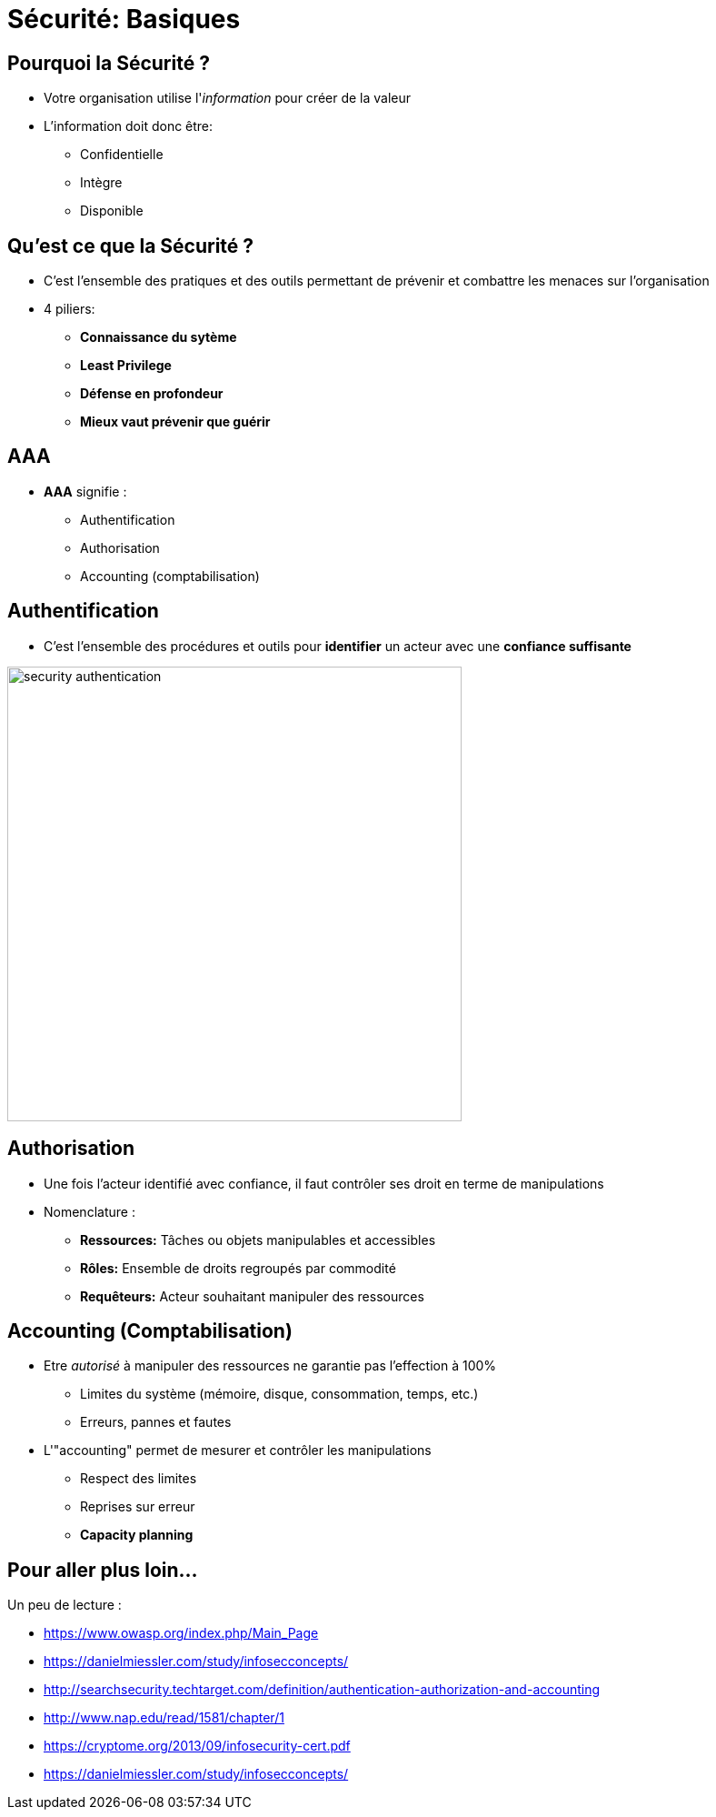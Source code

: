 
[background-color="hsl(50, 89%, 74%)"]
= Sécurité: Basiques

== Pourquoi la Sécurité ?

* Votre organisation utilise l'_information_ pour créer de la valeur
* L'information doit donc être:
** Confidentielle
** Intègre
** Disponible

== Qu'est ce que la Sécurité ?

* C'est l'ensemble des pratiques et des outils
permettant de prévenir et combattre les menaces sur l'organisation
* 4 piliers:
** *Connaissance du sytème*
** *Least Privilege*
** *Défense en profondeur*
** *Mieux vaut prévenir que guérir*

== AAA

* *AAA* signifie :
** Authentification
** Authorisation
** Accounting (comptabilisation)

== Authentification

* C'est l'ensemble des procédures et outils pour *identifier*
un acteur avec une *confiance suffisante*

image::security-authentication.jpg[caption="Authentication",height=500]

== Authorisation

* Une fois l'acteur identifié avec confiance,
il faut contrôler ses droit en terme de manipulations
* Nomenclature :
** *Ressources:* Tâches ou objets manipulables et accessibles
** *Rôles:* Ensemble de droits regroupés par commodité
** *Requêteurs:* Acteur souhaitant manipuler des ressources

== Accounting (Comptabilisation)

* Etre _autorisé_ à manipuler des ressources ne garantie
pas l'effection à 100%
** Limites du système (mémoire, disque, consommation, temps, etc.)
** Erreurs, pannes et fautes

* L'"accounting" permet de mesurer et contrôler les manipulations
** Respect des limites
** Reprises sur erreur
** *Capacity planning*

== Pour aller plus loin...

Un peu de lecture :

* https://www.owasp.org/index.php/Main_Page
* https://danielmiessler.com/study/infosecconcepts/
* http://searchsecurity.techtarget.com/definition/authentication-authorization-and-accounting
* http://www.nap.edu/read/1581/chapter/1
* https://cryptome.org/2013/09/infosecurity-cert.pdf
* https://danielmiessler.com/study/infosecconcepts/
